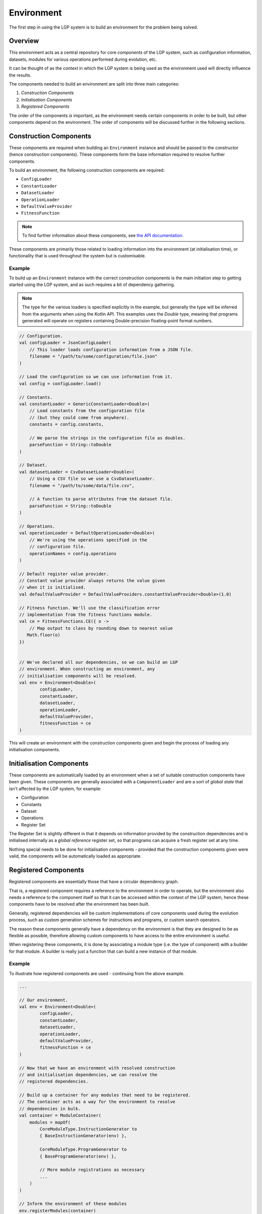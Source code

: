 Environment
***********

The first step in using the LGP system is to build an environment for the problem being solved.

Overview
========

This environment acts as a central repository for core *components* of the LGP system, such as configuration information, datasets, modules for various operations performed during evolution, etc.

It can be thought of as the *context* in which the LGP system is being used as the environment used will directly influence the results.

The components needed to build an environment are split into three main categories:

1. *Construction Components*
2. *Initialisation Components*
3. *Registered Components*

The order of the components *is* important, as the environment needs certain components in order to be built, but other components depend on the environment. The order of components will be discussed further in the following sections.

Construction Components
=======================

These components are required when building an ``Environment`` instance and should be passed to the constructor (hence construction components). These components form the base information required to resolve further components.

To build an environment, the following construction components are required:

* ``ConfigLoader``
* ``ConstantLoader``
* ``DatasetLoader``
* ``OperationLoader``
* ``DefaultValueProvider``
* ``FitnessFunction``

.. note:: To find further information about these components, see `the API documentation. <https://jeds6391.github.io/LGP/api/html/lgp.core.environment/index.html>`_

These components are primarily those related to loading information into the environment (at initialisation time), or functionality that is used throughout the system but is customisable.

Example
-------

To build up an ``Environment`` instance with the correct construction components is the main initiation step to getting started using the LGP system, and as such requires a bit of dependency gathering.

.. note:: The type for the various loaders is specified explicitly in the example, but generally the type will be inferred from the arguments when using the Kotlin API. This examples uses the `Double` type, meaning that programs generated will operate on registers containing Double-precision floating-point format numbers.

.. code-block:: kotlin

    // Configuration.
    val configLoader = JsonConfigLoader(
        // This loader loads configuration information from a JSON file.
        filename = "/path/to/some/configuration/file.json"
    )

    // Load the configuration so we can use information from it.
    val config = configLoader.load()

    // Constants.
    val constantLoader = GenericConstantLoader<Double>(
        // Load constants from the configuration file
        // (but they could come from anywhere).
        constants = config.constants,

        // We parse the strings in the configuration file as doubles.
        parseFunction = String::toDouble
    )

    // Dataset.
    val datasetLoader = CsvDatasetLoader<Double>(
        // Using a CSV file so we use a CsvDatasetLoader.
        filename = "/path/to/some/data/file.csv",

        // A function to parse attributes from the dataset file.
        parseFunction = String::toDouble
    )

    // Operations.
    val operationLoader = DefaultOperationLoader<Double>(
        // We're using the operations specified in the
        // configuration file.
        operationNames = config.operations
    )

    // Default register value provider.
    // Constant value provider always returns the value given
    // when it is initialised.
    val defaultValueProvider = DefaultValueProviders.constantValueProvider<Double>(1.0)

    // Fitness function. We'll use the classification error
    // implementation from the fitness functions module.
    val ce = FitnessFunctions.CE({ o ->
        // Map output to class by rounding down to nearest value
       Math.floor(o)
    })


    // We've declared all our dependencies, so we can build an LGP
    // environment. When constructing an environment, any
    // initialisation components will be resolved.
    val env = Environment<Double>(
            configLoader,
            constantLoader,
            datasetLoader,
            operationLoader,
            defaultValueProvider,
            fitnessFunction = ce
    )

This will create an environment with the construction components given and begin the process of loading any initialisation components.

Initialisation Components
=========================

These components are automatically loaded by an environment when a set of suitable construction components have been given. These components are generally associated with a ``ComponentLoader`` and are a sort of *global state* that isn't affected by the LGP system, for example:

- Configuration
- Constants
- Dataset
- Operations
- Register Set

The Register Set is slightly different in that it depends on information provided by the construction dependencies and is initialised internally as a *global reference* register set, so that programs can acquire a fresh register set at any time.

Nothing special needs to be done for initialisation components - provided that the construction components given were valid, the components will be automatically loaded as appropriate.

Registered Components
=====================

Registered components are essentially those that have a circular dependency graph.

That is, a registered component requires a reference to the environment in order to operate, but the environment also needs a reference to the component itself so that it can be accessed within the context of the LGP system, hence these components have to be resolved after the environment has been built.

Generally, registered dependencies will be custom implementations of core components used during the evolution process, such as custom generation schemes for instructions and programs, or custom search operators.

The reason these components generally have a dependency on the environment is that they are designed to be as flexible as possible, therefore allowing custom components to have access to the entire environment is useful.

When registering these components, it is done by associating a module type (i.e. the type of component) with a builder for that module. A builder is really just a function that can build a new instance of that module.

Example
-------

To illustrate how registered components are used - continuing from the above example.

.. code-block:: kotlin

    ...

    // Our environment.
    val env = Environment<Double>(
            configLoader,
            constantLoader,
            datasetLoader,
            operationLoader,
            defaultValueProvider,
            fitnessFunction = ce
    )

    // Now that we have an environment with resolved construction
    // and initialisation dependencies, we can resolve the
    // registered dependencies.

    // Build up a container for any modules that need to be registered.
    // The container acts as a way for the environment to resolve
    // dependencies in bulk.
    val container = ModuleContainer(
        modules = mapOf(
            CoreModuleType.InstructionGenerator to
            { BaseInstructionGenerator(env) },

            CoreModuleType.ProgramGenerator to
            { BaseProgramGenerator(env) },

            // More module registrations as necessary
            ...
        )
    )

    // Inform the environment of these modules
    env.registerModules(container)

    // Alternatively, we can register modules one-by-one.
    environment.registerModule(
        CoreModuleType.SelectionOperator,
        { TournamentSelection(environment, tournamentSize = 2) }
    )


With all components resolved, the environment is ready to be used for the main process of evolution, using some evolutionary model.

.. note::

    It is only necessary to provide a builder for modules types that are guaranteed to requested from the environment.

    If the environment is being used by some custom consumer, then it is permitted to only provide builders for module types that it will request.

    If a module is requested that hasn't been registered with a builder then an exception detailing the missing module will be thrown.

API
===

See `lgp.core.environment. <https://jeds6391.github.io/LGP/api/html/lgp.core.environment/index.html>`_


